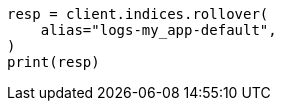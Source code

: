 // This file is autogenerated, DO NOT EDIT
// ingest.asciidoc:412

[source, python]
----
resp = client.indices.rollover(
    alias="logs-my_app-default",
)
print(resp)
----
